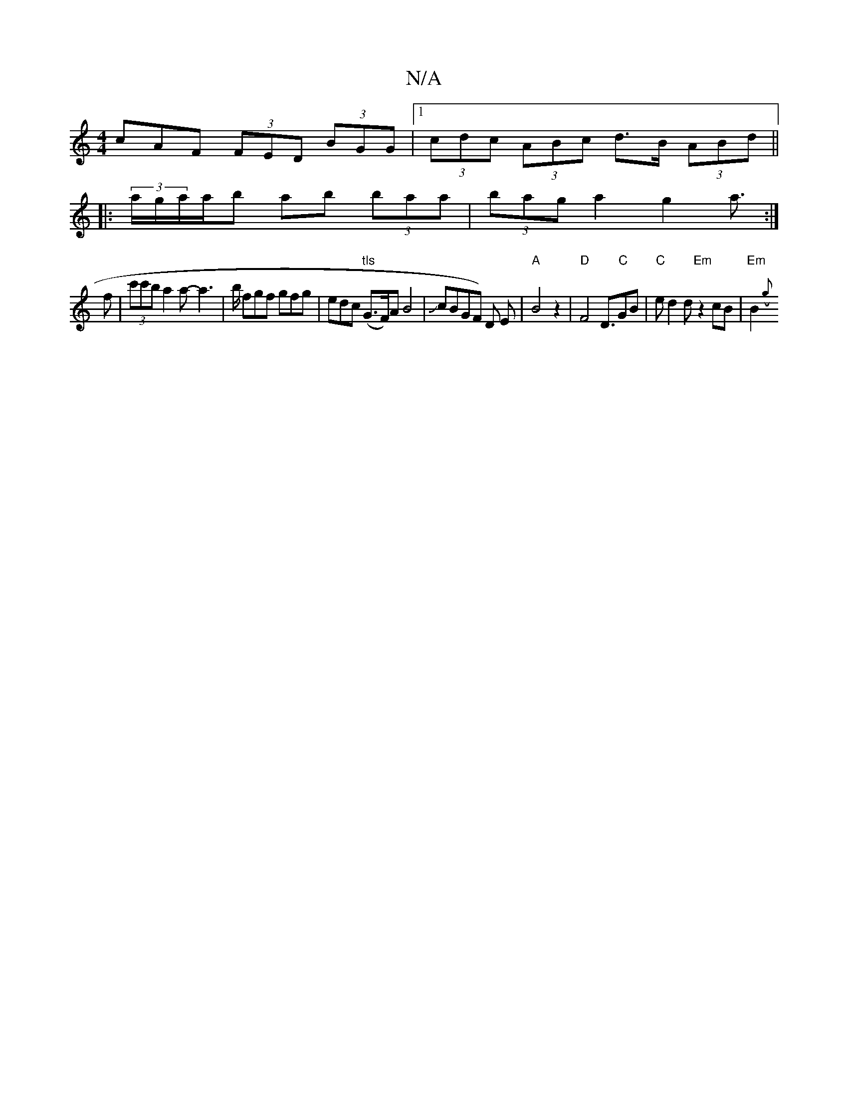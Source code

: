 X:1
T:N/A
M:4/4
R:N/A
K:Cmajor
cAF (3FED (3BGG|1 (3cdc (3ABc d>B (3ABd ||
|: (3a/g/a/a/b ab (3baa | (3bag a2 g2 a3/:|
f|(3c'c'ba2a- a2-|>b fgf gfg | edc "tls"(G>F)A B4|JcBGF) D E |"A"B4z2|"D"F4 D3/2"C"GB|"C"ed2d "Em"z2cB|"Em"B2 ({g